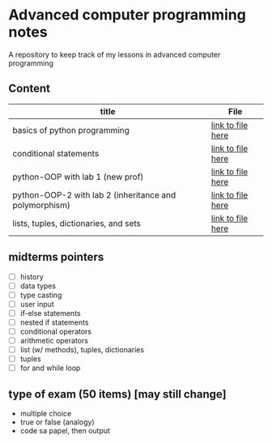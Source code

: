 * Advanced computer programming notes
A repository to keep track of my lessons in advanced computer programming

** Content
|--------------------------------------------------------+-----------------------------------------------------------|
| title                                                  | File                                                      |
|--------------------------------------------------------+-----------------------------------------------------------|
| basics of python programming                           | [[./basics.org][link to file here]]                       |
|--------------------------------------------------------+-----------------------------------------------------------|
| conditional statements                                 | [[./conditionals.org][link to file here]]                 |
|--------------------------------------------------------+-----------------------------------------------------------|
| python-OOP with lab 1 (new prof)                       | [[./python-OOP.org][link to file here]]                   |
|--------------------------------------------------------+-----------------------------------------------------------|
| python-OOP-2 with lab 2 (inheritance and polymorphism) | [[./inheritance-and-polymorphism.org][link to file here]] |
|--------------------------------------------------------+-----------------------------------------------------------|
| lists, tuples, dictionaries, and sets                  | [[./lists.md][link to file here]]                         |
|--------------------------------------------------------+-----------------------------------------------------------|

** midterms pointers
- [-] history
- [-] data types
- [-] type casting
- [-] user input
- [-] if-else statements
- [-] nested if statements
- [-] conditional operators
- [-] arithmetic operators
- [-] list (w/ methods), tuples, dictionaries
- [-] tuples
- [-] for and while loop


**  type of exam (50 items) [may still change]
- multiple choice
- true or false (analogy)
- code sa papel, then output 
